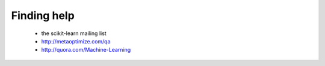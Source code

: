 Finding help
============

  - the scikit-learn mailing list

  - http://metaoptimize.com/qa

  - http://quora.com/Machine-Learning

